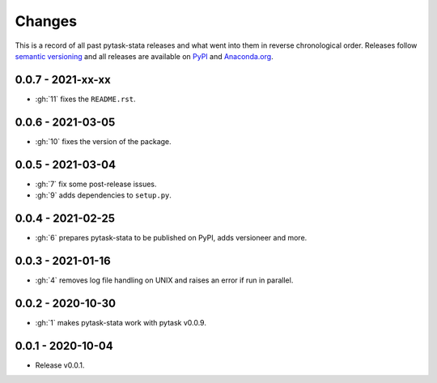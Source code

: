 Changes
=======

This is a record of all past pytask-stata releases and what went into them in reverse
chronological order. Releases follow `semantic versioning <https://semver.org/>`_ and
all releases are available on `PyPI <https://pypi.org/project/pytask-stata>`_ and
`Anaconda.org <https://anaconda.org/conda-forge/pytask-stata>`_.


0.0.7 - 2021-xx-xx
------------------

- :gh:`11` fixes the ``README.rst``.


0.0.6 - 2021-03-05
------------------

- :gh:`10` fixes the version of the package.


0.0.5 - 2021-03-04
------------------

- :gh:`7` fix some post-release issues.
- :gh:`9` adds dependencies to ``setup.py``.


0.0.4 - 2021-02-25
------------------

- :gh:`6` prepares pytask-stata to be published on PyPI, adds versioneer and more.


0.0.3 - 2021-01-16
------------------

- :gh:`4` removes log file handling on UNIX and raises an error if run in parallel.

0.0.2 - 2020-10-30
------------------

- :gh:`1` makes pytask-stata work with pytask v0.0.9.


0.0.1 - 2020-10-04
------------------

- Release v0.0.1.
